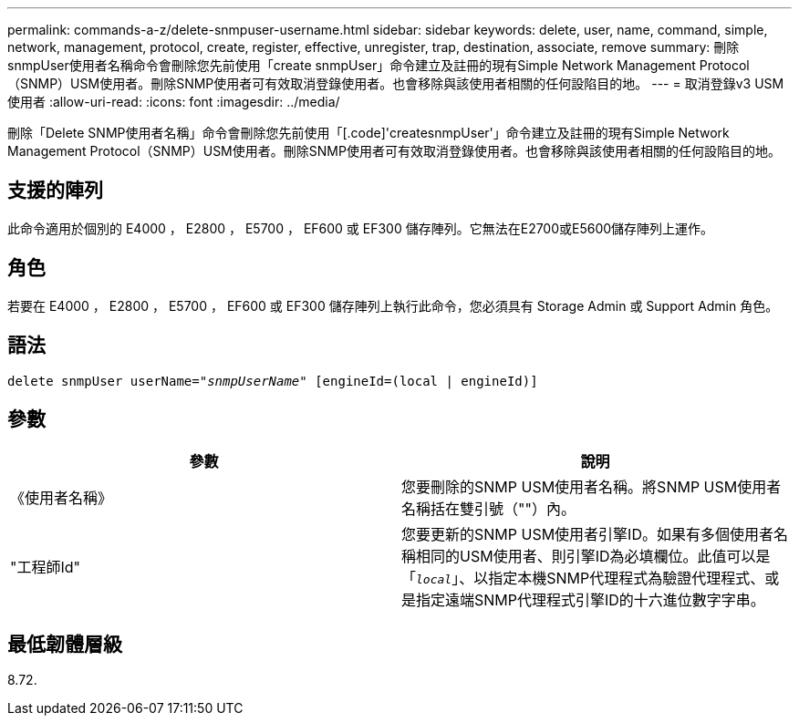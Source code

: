 ---
permalink: commands-a-z/delete-snmpuser-username.html 
sidebar: sidebar 
keywords: delete, user, name, command, simple, network, management, protocol, create, register, effective, unregister, trap, destination, associate, remove 
summary: 刪除snmpUser使用者名稱命令會刪除您先前使用「create snmpUser」命令建立及註冊的現有Simple Network Management Protocol（SNMP）USM使用者。刪除SNMP使用者可有效取消登錄使用者。也會移除與該使用者相關的任何設陷目的地。 
---
= 取消登錄v3 USM使用者
:allow-uri-read: 
:icons: font
:imagesdir: ../media/


[role="lead"]
刪除「Delete SNMP使用者名稱」命令會刪除您先前使用「[.code]'createsnmpUser'」命令建立及註冊的現有Simple Network Management Protocol（SNMP）USM使用者。刪除SNMP使用者可有效取消登錄使用者。也會移除與該使用者相關的任何設陷目的地。



== 支援的陣列

此命令適用於個別的 E4000 ， E2800 ， E5700 ， EF600 或 EF300 儲存陣列。它無法在E2700或E5600儲存陣列上運作。



== 角色

若要在 E4000 ， E2800 ， E5700 ， EF600 或 EF300 儲存陣列上執行此命令，您必須具有 Storage Admin 或 Support Admin 角色。



== 語法

[source, cli, subs="+macros"]
----
pass:quotes[delete snmpUser userName="_snmpUserName_" [engineId=(local | engineId)]]
----


== 參數

[cols="2*"]
|===
| 參數 | 說明 


 a| 
《使用者名稱》
 a| 
您要刪除的SNMP USM使用者名稱。將SNMP USM使用者名稱括在雙引號（""）內。



 a| 
"工程師Id"
 a| 
您要更新的SNMP USM使用者引擎ID。如果有多個使用者名稱相同的USM使用者、則引擎ID為必填欄位。此值可以是「[.code]`_local_`」、以指定本機SNMP代理程式為驗證代理程式、或是指定遠端SNMP代理程式引擎ID的十六進位數字字串。

|===


== 最低韌體層級

8.72.
